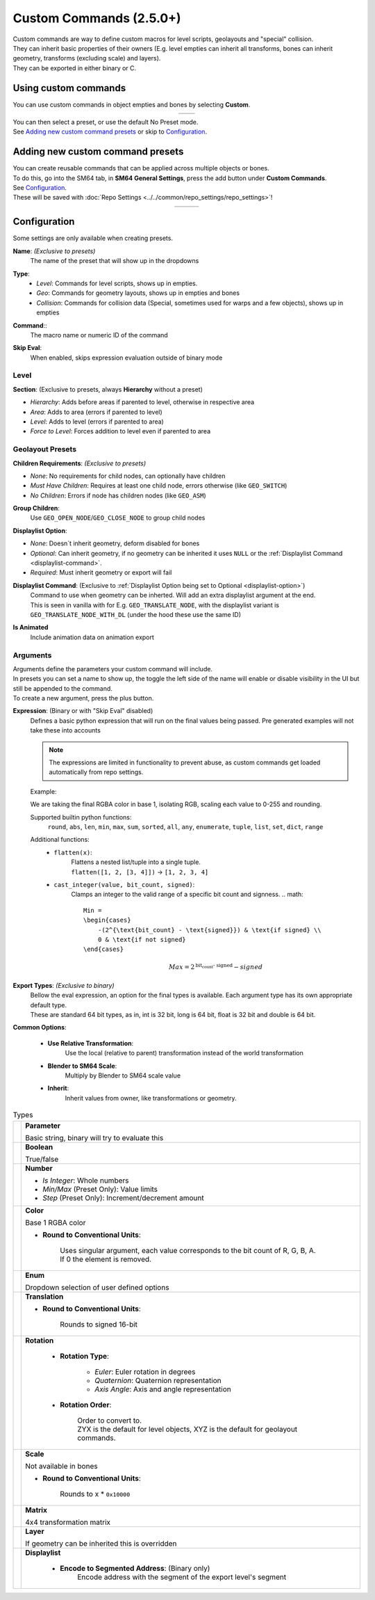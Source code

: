 Custom Commands (2.5.0+)
========================

| Custom commands are way to define custom macros for level scripts, geolayouts and "special" collision.
| They can inherit basic properties of their owners (E.g. level empties can inherit all transforms, bones can inherit geometry, transforms (excluding scale) and layers).
| They can be exported in either binary or C.

Using custom commands
---------------------

| You can use custom commands in object empties and bones by selecting **Custom**.

.. list-table::
   :widths: 50 50
   :header-rows: 0
   :align: center

   * - .. image:: empty_no_preset.png
     - .. image:: empty_no_preset_bone.png

| You can then select a preset, or use the default No Preset mode.
| See `Adding new custom command presets`_ or skip to `Configuration`_.

Adding new custom command presets
---------------------------------

| You can create reusable commands that can be applied across multiple objects or bones.
| To do this, go into the SM64 tab, in **SM64 General Settings**, press the add button under **Custom Commands**.
| See `Configuration`_.
| These will be saved with :doc:`Repo Settings <../../common/repo_settings/repo_settings>`!

.. list-table::
   :widths: 33 33 34
   :header-rows: 0
   :align: center

   * - .. image:: empty_preset_edit_geo.png
     - .. image:: empty_preset_edit_level.png
     - .. image:: empty_preset_edit_special.png

Configuration
-------------
Some settings are only available when creating presets.

.. _command-name:

**Name**: *(Exclusive to presets)*
    The name of the preset that will show up in the dropdowns

.. _command-type:

**Type**:
    - *Level*: Commands for level scripts, shows up in empties.
    - *Geo*: Commands for geometry layouts, shows up in empties and bones
    - *Collision*: Commands for collision data (Special, sometimes used for warps and a few objects), shows up in empties

.. _command:

**Command**::
    The macro name or numeric ID of the command

.. _skip-eval:

**Skip Eval**:
   When enabled, skips expression evaluation outside of binary mode

Level
~~~~~

.. image:: empty_preset_edit_level.png
    :align: left

.. raw:: html

    <div style="clear: both"></div>

.. _section:

**Section**: (Exclusive to presets, always **Hierarchy** without a preset)

- .. _section-hierarchy:

  *Hierarchy*: Adds before areas if parented to level, otherwise in respective area

- .. _section-area:

  *Area*: Adds to area (errors if parented to level)

- .. _section-level:

  *Level*: Adds to level (errors if parented to area)

- .. _section-force-level:

  *Force to Level*: Forces addition to level even if parented to area

Geolayout Presets
~~~~~~~~~~~~~~~~~
.. image:: empty_preset_edit_geo.png
    :align: left

.. raw:: html

    <div style="clear: both"></div>

.. _children-requirements:

**Children Requirements**: *(Exclusive to presets)*

- .. _children-requirements-none:

  *None*: No requirements for child nodes, can optionally have children

- .. _children-requirements-must-have:

  *Must Have Children*: Requires at least one child node, errors otherwise (like ``GEO_SWITCH``)

- .. _children-requirements-no-children:

  *No Children*: Errors if node has children nodes (like ``GEO_ASM``)

.. _children-requirements-children:

**Group Children**:
    Use ``GEO_OPEN_NODE``/``GEO_CLOSE_NODE`` to group child nodes

.. _displaylist-option:

**Displaylist Option**:

- .. _displaylist-option-none:

  *None*: Doesn´t inherit geometry, deform disabled for bones

- .. _displaylist-option-optional:

  *Optional*: Can inherit geometry, if no geometry can be inherited it uses ``NULL`` or the :ref:`Displaylist Command <displaylist-command>`.

- .. _displaylist-option-required:

  *Required*: Must inherit geometry or export will fail

.. _displaylist-command:

**Displaylist Command**: (Exclusive to :ref:`Displaylist Option being set to Optional <displaylist-option>`)
    | Command to use when geometry can be inherted. Will add an extra displaylist argument at the end.
    | This is seen in vanilla with for E.g. ``GEO_TRANSLATE_NODE``, with the displaylist variant is ``GEO_TRANSLATE_NODE_WITH_DL`` (under the hood these use the same ID)

.. _is-animated:

**Is Animated**
    Include animation data on animation export

Arguments
~~~~~~~~~

| Arguments define the parameters your custom command will include.
| In presets you can set a name to show up, the toggle the left side of the name will enable or disable visibility in the UI but still be appended to the command.
| To create a new argument, press the plus button.

.. _`expression`:

**Expression**: (Binary or with "Skip Eval" disabled)
    Defines a basic python expression that will run on the final values being passed. Pre generated examples will not take these into accounts

    .. note::
        The expressions are limited in functionality to prevent abuse, as custom commands get loaded automatically from repo settings.

    Example:

    .. image:: eval_example.png
        :align: left

    We are taking the final RGBA color in base 1, isolating RGB, scaling each value to 0-255 and rounding.

    .. raw:: html

        <div style="clear: both"></div>

    Supported builtin python functions: 
        ``round``, ``abs``, ``len``, ``min``, ``max``, ``sum``, ``sorted``, ``all``, ``any``, ``enumerate``, ``tuple``, ``list``, ``set``, ``dict``, ``range``

    Additional functions:
        * ``flatten(x)``: 
            | Flattens a nested list/tuple into a single tuple. 
            | ``flatten([1, 2, [3, 4]])`` -> ``[1, 2, 3, 4]``
        * ``cast_integer(value, bit_count, signed)``: 
            Clamps an integer to the valid range of a specific bit count and signness.
            .. math::

                Min =
                \begin{cases}
                    -(2^{\text{bit_count} - \text{signed}}) & \text{if signed} \\
                    0 & \text{if not signed}
                \end{cases}

            .. math::

                Max = 2^{\text{bit_count - signed}} - signed

.. _binary-types:

**Export Types**: *(Exclusive to binary)*
    | Bellow the eval expression, an option for the final types is available. Each argument type has its own appropriate default type.
    | These are standard 64 bit types, as in, int is 32 bit, long is 64 bit, float is 32 bit and double is 64 bit.

    .. image:: binary_type.png

.. _common-options:

**Common Options**:

    - **Use Relative Transformation**: 
        Use the local (relative to parent) transformation instead of the world transformation
    - **Blender to SM64 Scale**: 
        Multiply by Blender to SM64 scale value
    - **Inherit**: 
        Inherit values from owner, like transformations or geometry.

.. _argument-types:

.. list-table:: Types

   * - .. image:: parameter.png
         :class: no-shrink
     - **Parameter**

       Basic string, binary will try to evaluate this

   * - .. image:: boolean.png
         :class: no-shrink
     - **Boolean**

       True/false

   * - .. image:: number.png
         :class: no-shrink
     - **Number**

       - *Is Integer*: Whole numbers
       - *Min/Max* (Preset Only): Value limits
       - *Step* (Preset Only): Increment/decrement amount

   * - .. image:: color.png
         :class: no-shrink
     - **Color**

       Base 1 RGBA color

       - **Round to Conventional Units**: 

            | Uses singular argument, each value corresponds to the bit count of R, G, B, A. 
            | If 0 the element is removed.

   * - .. image:: enum.png
         :class: no-shrink
     - **Enum**

       Dropdown selection of user defined options

   * - .. image:: translation.png
         :class: no-shrink
     - **Translation**

       - **Round to Conventional Units**: 

            Rounds to signed 16-bit

   * - .. image:: rotation.png
         :class: no-shrink
     - **Rotation**

        - **Rotation Type**:

            - *Euler*: Euler rotation in degrees
            - *Quaternion*: Quaternion representation
            - *Axis Angle*: Axis and angle representation

        - **Rotation Order**:

            | Order to convert to.
            | ZYX is the default for level objects, XYZ is the default for geolayout commands.

   * - .. image:: scale.png
         :class: no-shrink
     - **Scale**

       Not available in bones

       - **Round to Conventional Units**:

            Rounds to x * ``0x10000``

   * - .. image:: matrix.png
         :class: no-shrink
     - **Matrix**

       4x4 transformation matrix

   * - .. image:: layer.png
         :class: no-shrink
     - **Layer**

       If geometry can be inherited this is overridden

   * - .. image:: displaylist.png
         :class: no-shrink
     - **Displaylist**

        - **Encode to Segmented Address**: (Binary only)
            Encode address with the segment of the export level's segment
